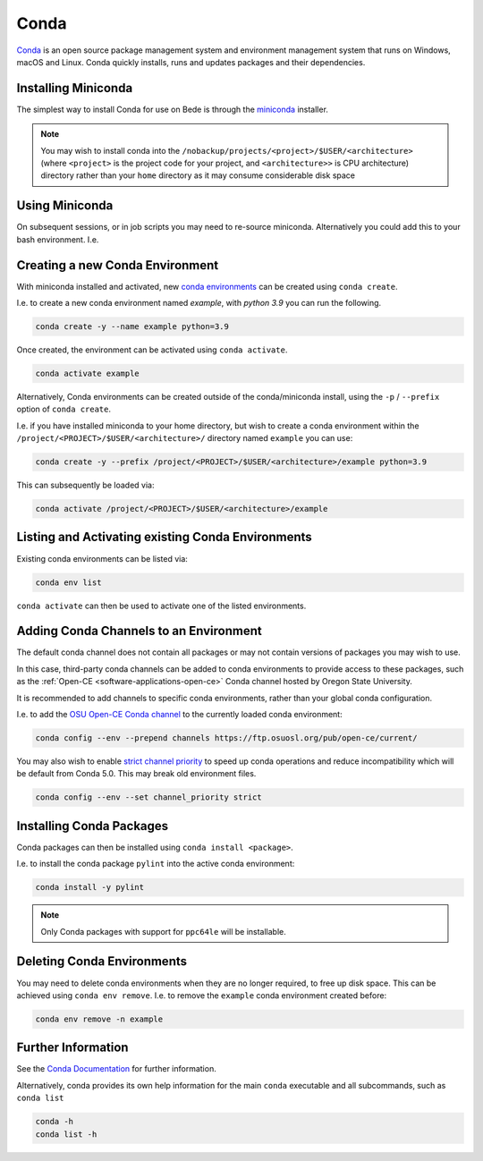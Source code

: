 .. _software-applications-conda:

Conda
-----

`Conda <https://docs.conda.io/>`__ is an open source package management system and environment management system that runs on Windows, macOS and Linux. Conda quickly installs, runs and updates packages and their dependencies.


.. _software-applications-conda-installing:

Installing Miniconda
~~~~~~~~~~~~~~~~~~~~

The simplest way to install Conda for use on Bede is through the `miniconda <https://docs.conda.io/en/latest/miniconda.html>`__ installer.

.. note::

    You may wish to install conda into the ``/nobackup/projects/<project>/$USER/<architecture>`` (where ``<project>`` is the project code for your project, and ``<architecture>>`` is CPU architecture) directory rather than your ``home`` directory as it may consume considerable disk space

.. tabs::

   .. code-tab:: bash ppc64le

      export CONDADIR=/nobackup/projects/<project>/$USER/ppc64le # Update this with your <project> code.
      mkdir -p $CONDADIR
      pushd $CONDADIR

      # Download the latest miniconda installer for ppc64le
      wget https://repo.anaconda.com/miniconda/Miniconda3-latest-Linux-ppc64le.sh
      # Validate the file checksum matches is listed on https://docs.conda.io/en/latest/miniconda_hashes.html.
      sha256sum Miniconda3-latest-Linux-ppc64le.sh

      sh Miniconda3-latest-Linux-ppc64le.sh -b -p ./miniconda
      source miniconda/etc/profile.d/conda.sh
      conda update conda -y
   
   .. code-tab:: bash aarch64

      export CONDADIR=/nobackup/projects/<project>/$USER/aarch64 # Update this with your <project> code.
      mkdir -p $CONDADIR
      pushd $CONDADIR

      # Download the latest miniconda installer for aarch64
      wget https://repo.anaconda.com/miniconda/Miniconda3-latest-Linux-aarch64.sh
      # Validate the file checksum matches is listed on https://docs.conda.io/en/latest/miniconda_hashes.html.
      sha256sum Miniconda3-latest-Linux-aarch64.sh

      sh Miniconda3-latest-Linux-aarch64.sh -b -p ./miniconda
      source miniconda/etc/profile.d/conda.sh
      conda update conda -y

Using Miniconda
~~~~~~~~~~~~~~~

On subsequent sessions, or in job scripts you may need to re-source miniconda. Alternatively you could add this to your bash environment. I.e. 

.. tabs::

   .. code-tab:: bash ppc64le

      arch=$(uname -i) # Get the CPU architecture
      if [[ $arch == "ppc64le" ]]; then
         # Set variables and source scripts for ppc64le
         export CONDADIR=/nobackup/projects/<project>/$USER/ppc64le # Update this with your <project> code.
         source $CONDADIR/miniconda/etc/profile.d/conda.sh
      fi

   .. code-tab:: bash aarch64
      
      arch=$(uname -i) # Get the CPU architecture
      if [[ $arch == "aarch64" ]]; then
         # Set variables and source scripts for aarch64
         export CONDADIR=/nobackup/projects/<project>/$USER/aarch64 # Update this with your <project> code.
         source $CONDADIR/miniconda/etc/profile.d/conda.sh
      fi

Creating a new Conda Environment
~~~~~~~~~~~~~~~~~~~~~~~~~~~~~~~~

With miniconda installed and activated, new `conda environments <https://docs.conda.io/projects/conda/en/latest/user-guide/concepts/environments.html>`__ can be created using ``conda create``.

I.e. to create a new conda environment named `example`, with `python 3.9` you can run the following.

.. code-block:: bash
   
   conda create -y --name example python=3.9

Once created, the environment can be activated using ``conda activate``.

.. code-block:: bash

   conda activate example

Alternatively, Conda environments can be created outside of the conda/miniconda install, using the ``-p`` / ``--prefix`` option of ``conda create``. 

I.e. if you have installed miniconda to your home directory, but wish to create a conda environment within the ``/project/<PROJECT>/$USER/<architecture>/`` directory named ``example`` you can use:

.. code-block:: bash

   conda create -y --prefix /project/<PROJECT>/$USER/<architecture>/example python=3.9

This can subsequently be loaded via:

.. code-block:: bash

   conda activate /project/<PROJECT>/$USER/<architecture>/example

Listing and Activating existing Conda Environments
~~~~~~~~~~~~~~~~~~~~~~~~~~~~~~~~~~~~~~~~~~~~~~~~~~

Existing conda environments can be listed via:

.. code-block:: bash

   conda env list

``conda activate`` can then be used to activate one of the listed environments.

Adding Conda Channels to an Environment
~~~~~~~~~~~~~~~~~~~~~~~~~~~~~~~~~~~~~~~

The default conda channel does not contain all packages or may not contain versions of packages you may wish to use.

In this case, third-party conda channels can be added to conda environments to provide access to these packages, such as the :ref:`Open-CE <software-applications-open-ce>` Conda channel hosted by Oregon State University.

It is recommended to add channels to specific conda environments, rather than your global conda configuration.

I.e. to add the `OSU Open-CE Conda channel <https://osuosl.org/services/powerdev/opence/>`__ to the currently loaded conda environment:

.. code-block:: bash

   conda config --env --prepend channels https://ftp.osuosl.org/pub/open-ce/current/

You may also wish to enable `strict channel priority <https://docs.conda.io/projects/conda/en/latest/user-guide/tasks/manage-channels.html#strict-channel-priority>`__ to speed up conda operations and reduce incompatibility which will be default from Conda 5.0. This may break old environment files.

.. code-block:: bash

   conda config --env --set channel_priority strict

Installing Conda Packages
~~~~~~~~~~~~~~~~~~~~~~~~~

Conda packages can then be installed using ``conda install <package>``.

I.e. to install the conda package ``pylint`` into the active conda environment:

.. code-block:: bash
    
   conda install -y pylint

.. note::

    Only Conda packages with support for ``ppc64le`` will be installable.

Deleting Conda Environments
~~~~~~~~~~~~~~~~~~~~~~~~~~~

You may need to delete conda environments when they are no longer required, to free up disk space.
This can be achieved using ``conda env remove``.
I.e. to remove the ``example`` conda  environment created before:

.. code-block:: bash

   conda env remove -n example

Further Information
~~~~~~~~~~~~~~~~~~~

See the `Conda Documentation <https://docs.conda.io/>`__ for further information.

Alternatively, conda provides its own help information for the main ``conda`` executable and all subcommands, such as ``conda list``

.. code-block:: bash

   conda -h 
   conda list -h
